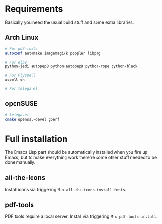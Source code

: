 * Requirements
Basically you need the usual build stuff and some extra libraries.

** Arch Linux  
#+BEGIN_SRC bash
# For pdf-tools
autoconf automake imagemagick poppler libpng

# For elpy
python-jedi autopep8 python-autopep8 python-rope python-black

# For Flyspell
aspell-en

# For telega.el
#+END_SRC

** openSUSE
#+BEGIN_SRC bash
# telega.el
cmake openssl-devel gperf
#+END_SRC
* Full installation
The Emacs Lisp part should be automatically installed when you fire up Emacs, but to make everything work there're some other stuff needed to be done manually.

** all-the-icons
Install icons via triggering =M-x all-the-icons-install-fonts=.

** pdf-tools
PDF tools require a local server. Install via triggering =M-x pdf-tools-install=.
